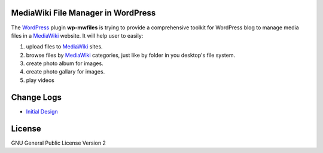 MediaWiki File Manager in WordPress
-----------------------------------

The WordPress_ plugin **wp-mwfiles** is trying to provide
a comprehensive toolkit for WordPress blog to manage media files
in a MediaWiki_ website.
It will help user to easily:

#. upload files to MediaWiki_ sites.
#. browse files by MediaWiki_ categories, just like by folder in
   you desktop's file system.
#. create photo album for images.
#. create photo gallary for images.
#. play videos

Change Logs
-----------

- `Initial Design <docs/000-Initial-Design.rst>`_

License
-------

GNU General Public License Version 2

.. _WordPress: http://www.wordpress.org
.. _MediaWiki: http://www.mediawiki.org
